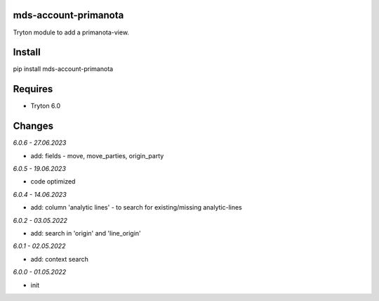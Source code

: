 mds-account-primanota
=====================
Tryton module to add a primanota-view.

Install
=======

pip install mds-account-primanota

Requires
========
- Tryton 6.0

Changes
=======

*6.0.6 - 27.06.2023*

- add: fields - move, move_parties, origin_party

*6.0.5 - 19.06.2023*

- code optimized

*6.0.4 - 14.06.2023*

- add: column 'analytic lines' - to search for existing/missing analytic-lines

*6.0.2 - 03.05.2022*

- add: search in 'origin' and 'line_origin'

*6.0.1 - 02.05.2022*

- add: context search

*6.0.0 - 01.05.2022*

- init

